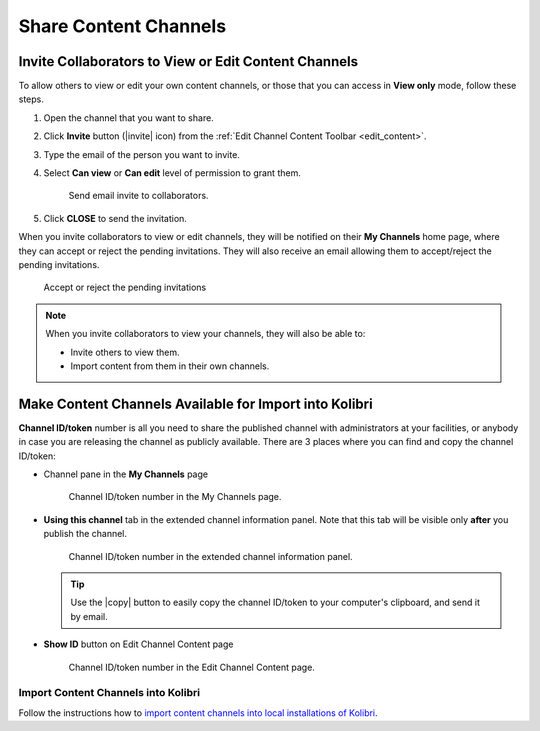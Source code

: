 .. _share_channels:

Share Content Channels
######################

.. _invite_collaborators:

Invite Collaborators to View or Edit Content Channels
=====================================================

To allow others to view or edit your own content channels, or those that you can access in **View only** mode, follow these steps.

1. Open the channel that you want to share.

2. Click **Invite** button (|invite| icon) from the :ref:`Edit Channel Content Toolbar <edit_content>`.

3. Type the email of the person you want to invite.

4. Select **Can view** or **Can edit** level of permission to grant them.

   .. figure:: img/share-access-channel.png
         :alt: Send email invite to collaborators.

         Send email invite to collaborators.

5. Click **CLOSE** to send the invitation. 

When you invite collaborators to view or edit channels, they will be notified on their **My Channels** home page, where they can accept or reject the pending invitations. They will also receive an email allowing them to accept/reject the pending invitations.

.. figure:: img/pending-invitations.png
   :alt: Accept or reject the pending invitations

   Accept or reject the pending invitations

.. note:: When you invite collaborators to view your channels, they will also be able to:
   
   * Invite others to view them.
   * Import content from them in their own channels.


Make Content Channels Available for Import into Kolibri
=======================================================

**Channel ID/token** number is all you need to share the published channel with administrators at your facilities, or anybody in case you are releasing the channel as publicly available. There are 3 places where you can find and copy the channel ID/token:

-  Channel pane in the **My Channels** page

   .. figure:: img/channelID2.png
         :alt: Channel ID/token number in the My Channels page.

         Channel ID/token number in the My Channels page.

-  **Using this channel** tab in the extended channel information panel. Note that this tab will be visible only **after** you publish the channel.

   .. figure:: img/channelID3.png
         :alt: Channel ID/token number in the extended channel information panel.

         Channel ID/token number in the extended channel information panel.

   .. tip:: Use the |copy| button to easily copy the channel ID/token to your computer's clipboard, and send it by email.


-  **Show ID** button on Edit Channel Content page

   .. figure:: img/channelID1.png
         :alt: Channel ID/token/token number in the Edit Channel Content page.

         Channel ID/token number in the Edit Channel Content page.


Import Content Channels into Kolibri
************************************

Follow the instructions how to `import content channels into local installations of Kolibri <http://kolibri.readthedocs.io/en/latest/manage.html#import-content-into-kolibri>`_.
